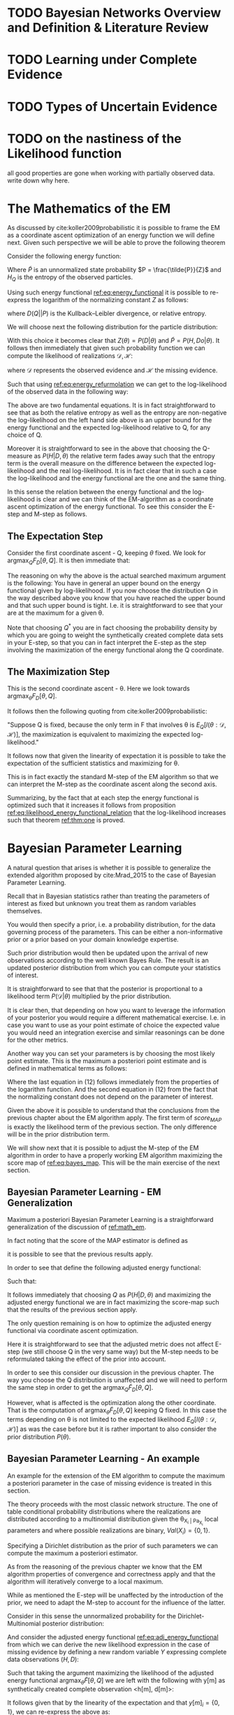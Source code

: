 #+LATEX_CLASS: article
#+LATEX_HEADER: \usepackage{arxiv}
#+OPTIONS: toc:nil

#+begin_export latex
\newtheorem{theorem}{Theorem}

\title{Parameter Learning in Bayesian Networks under Uncertain Evidence  \textendash  \ An Exploratory Research.}
\author{
  Marco Hassan 	           	\\
  Zurich, CH		\\
  \\
  \\
  Master Thesis \\
  Presented to the Eidgenossische Teschnische Hochschule Zurich \\
  In Fulfillment Of the Requirements for \\ 
  the Master of Science in Statistics \\
  \\
  Supervisor: PhD. Radu Marinescu \\
  Co-Supervisor: Dr. Markus Kalisch \\
  %% examples of more authors
  %% \AND
  %% Coauthor \\
  %% Affiliation \\
  %% Address \\
  %% \texttt{email} \\   
  %% \And
  %% Coauthor \\
  %% Affiliation \\
  %% Address \\
  %% \texttt{email} \\
  %% \And
  %% Coauthor \\
  %% Affiliation \\
  %% Address \\
  %% \texttt{email} \\
}

\begin{article}

\maketitle
#+end_export

\newpage

\tableofcontents

\newpage

* TODO Bayesian Networks Overview and Definition & Literature Review
  
* TODO Learning under Complete Evidence

* TODO Types of Uncertain Evidence
  
* TODO on the nastiness of the Likelihood function

  all good properties are gone when working with partially observed
  data. write down why here. 


* The Mathematics of the EM
  :PROPERTIES:
  :CUSTOM_ID: math_em
  :END:

  
  As discussed by cite:koller2009probabilistic it is possible to frame
  the EM as a coordinate ascent optimization of an energy function we
  will define next. Given such perspective we will be able to prove the
  following theorem

  #+begin_export latex
  \begin{theorem}\label{thm:one}
  Write here formally that the likelihood improves at each iteration step
  \end{theorem}
  #+end_export

  Consider the following energy function:

  #+begin_export latex
  \begin{equation} \label{eq:energy_functional}
  F[P(X), Q] = E_Q[log (\tilde{P}(X))] + H_Q (X)
  \end{equation}
  #+end_export

  Where $\tilde{P}$ is an unnormalized state probability $P =
  \frac{\tilde{P}}{Z}$ and $H_Q$ is the entropy of the observed
  particles. 

  Using such energy functional [[ref:eq:energy_functional]] it is possible
  to re-express the logarithm of the normalizing constant $Z$ as
  follows:

  #+begin_export latex
  \begin{equation} \label{eq:energy_refurmolation}
  log (Z) = F[P, Q] + D (Q||P)
  \end{equation}  
  #+end_export

  where $D(Q||P)$ is the Kullback–Leibler divergence, or relative
  entropy.

  We will choose next the following distribution for the particle
  distribution:

  #+begin_export latex
  \begin{equation} \label{eq:particle_distribution}
  P (H | D, \theta) =   \frac{P (H, D| \theta)}{P (D| \theta)}
  \end{equation}
  #+end_export

  With this choice it becomes clear that $Z (\theta) = P (D|
  \theta)$ and $\tilde{P} = P (H, Do| \theta)$. It
  follows then immediately that given such probability function we
  can compute the likelihood of realizations $\mathscr{D}, \mathscr{H}$:
  
  #+begin_export latex
  \begin{align} \label{eq:likelihood_particle}
  \mathscr{L} (\theta: \mathscr{D}, \mathscr{H}) =& \  P (\mathscr{H}, \mathscr{D}| \theta)\\
  \mathscr{L} (\theta: \mathscr{D}) =& \ P (\mathscr{D}| \theta)
  \end{align}
  #+end_export

  where $\mathscr{D}$ represents the observed evidence and
  $\mathscr{H}$ the missing evidence.

  Such that using [[ref:eq:energy_refurmolation]] we can get to the
  log-likelihood of the observed data in the following way:

  #+begin_export latex
  \begin{align} \label{eq:likelihood_energy_functional_relation}
  l (\theta: \mathscr{D}) =& \  F_D[\theta, Q] + D (Q (\mathscr{H}) || P (\mathscr{H}| \theta, \mathscr{D})) \\
  l (\theta: \mathscr{D}) =& \  E_Q[l (\theta: \mathscr{D}, \mathscr{H})]+ H_Q (\mathscr {H}) + D (Q (\mathscr{H}) || P (\mathscr{H}| \theta, \mathscr{D}))
  \end{align}
  #+end_export  

  The above are two fundamental equations. It is in fact
  straightforward to see that as both the relative entropy as well as
  the entropy are non-negative the log-likelihood on the left hand
  side above is an upper bound for the energy functional and the expected
  log-likelihood relative to Q, for any choice of Q.

  Moreover it is straightforward to see in the above that choosing the
  Q-measure as $P (H| D, \theta)$ the relative term
  fades away such that the entropy term is the overall measure on the
  difference between the expected log-likelihood and the real
  log-likelihood. It is in fact clear that in such a case the
  log-likelihood and the energy functional are the one and the same
  thing.

  In this sense the relation between the energy functional and the
  log-likelihood is clear and we can think of the EM-algorithm as a
  coordinate ascent optimization of the energy functional. To see this
  consider the E-step and M-step as follows.

** The Expectation Step

   Consider the first coordinate ascent - Q, keeping $\theta$
   fixed. We look for $\operatorname*{argmax}_{Q} F_D[\theta, Q]$. It
   is then immediate that:

   #+begin_export latex
   \begin{align} \label{eq:q_optimum}
   Q^* =& \ P (\mathscr{H}|\mathscr{D}, \theta) \\
   F_D[\theta, Q^*] =& \ l (\theta: \mathscr{D}) \\
   F_D[\theta, Q^*] \geq& \ F_D[\theta, Q]
   \end{align}
   #+end_export   

   The reasoning on why the above is the actual searched maximum
   argument is the following: You have in general an upper bound on the
   energy functional given by log-likelihood. If you now choose the
   distribution Q in the way described above you know that you have
   reached the upper bound and that such upper bound is tight. I.e. it
   is straightforward to see that your are at the maximum for a given
   \theta.

   Note that choosing $Q^*$ you are in fact choosing the probability
   density by which you are going to weight the synthetically created
   complete data sets in your E-step, so that you can in fact
   interpret the E-step as the step involving the maximization of the
   energy functional along the Q coordinate.

** The Maximization Step

    This is the second coordinate ascent - \theta. Here we look
    towards $\operatorname*{argmax}_{\theta} F_D[\theta, Q]$.

    It follows then the following quoting from
    cite:koller2009probabilistic:

    "Suppose Q is fixed, because the only term in F that involves \theta is
    $E_Q[l (\theta: \mathscr{D}, \mathscr{H})]$, the maximization is
    equivalent to maximizing the expected log-likelihood."

    It follows now that given the linearity of expectation it is
    possible to take the expectation of the sufficient statistics and
    maximizing for \theta.

    This is in fact exactly the standard M-step of the EM algorithm so
    that we can interpret the M-step as the coordinate ascent along
    the second axis. 
    
   Summarizing, by the fact that at each step the energy functional is
   optimized such that it increases it follows from proposition
   [[ref:eq:likelihood_energy_functional_relation]] that the
   log-likelihood increases such that theorem [[ref:thm:one]] is proved.


* Bayesian Parameter Learning

  A natural question that arises is whether it is possible to
  generalize the extended algorithm proposed by cite:Mrad_2015 to the
  case of Bayesian Parameter Learning.

  Recall that in Bayesian statistics rather than treating the
  parameters of interest as fixed but unknown you treat them as random
  variables themselves.

  You would then specify a prior, i.e. a probability distribution, for
  the data governing process of the parameters. This can be either a
  non-informative prior or a prior based on your domain knowledge
  expertise.

  Such prior distribution would then be updated upon the arrival of
  new observations according to the well known Bayes Rule. The result
  is an updated posterior distribution from which you can compute your
  statistics of interest.


  #+begin_export latex
  \begin{equation} \label{eq:bayes_formula}
  P (\theta | \mathscr{D}) = \frac{P (\mathscr{D} | \theta) * P(\theta)}{P (\mathscr{D})} 
  \end{equation}
  #+end_export

  It is straightforward to see that that the posterior is proportional
  to a likelihood term $P (\mathscr{D} | \theta)$ multiplied by the
  prior distribution.

  It is clear then, that depending on how you want to leverage the
  information of your posterior you would require a different
  mathematical exercise. I.e. in case you want to use as your
  point estimate of choice the expected value you would need an
  integration exercise and similar reasonings can be done for the
  other metrics.

  Another way you can set your parameters is by choosing the most
  likely point estimate. This is the maximum a posteriori point
  estimate and is defined in mathematical terms as follows:

  #+begin_export latex
  \begin{align} 
  \tilde{\theta} =& \operatorname*{argmax}_{\theta} \frac{P (\mathscr{D} | \theta) * P(\theta)}{P (\mathscr{D})} \nonumber\\
  \tilde{\theta} =& \operatorname*{argmax}_{\theta} P (\mathscr{D} | \theta) * P(\theta)\\ \label{eq:bayes_map}
  \tilde{\theta} =& \operatorname*{argmax}_{\theta} log (P (\mathscr{D} | \theta)) + log (P(\theta)) \nonumber \\
  \nonumber \\ 
  score_{MAP} (\theta : \mathscr{D}) =& \ log (P (\mathscr{D} | \theta)) + log (P(\theta)) \nonumber\\
  \tilde{\theta} =& \operatorname*{argmax}_{\theta} score_{MAP}(\theta : \mathscr{D})
  \end{align}
  #+end_export

  Where the last equation in (12) follows immediately from the properties of
  the logarithm function. And the second equation in (12) from the fact that
  the normalizing constant does not depend on the parameter of
  interest.

  Given the above it is possible to understand that the conclusions
  from the previous chapter about the EM algorithm apply. The first
  term of $score_{MAP}$ is exactly the likelihood term of the previous
  section. The only difference will be in the prior distribution term.

  We will show next that it is possible to adjust the M-step of the EM
  algorithm in order to have a properly working EM algorithm
  maximizing the score map of [[ref:eq:bayes_map]]. This will be the main
  exercise of the next section.

    #+Begin_export latex
\end{article}
  #+end_export  

** Bayesian Parameter Learning - EM Generalization

   Maximum a posteriori Bayesian Parameter Learning is a
   straightforward generalization of the discussion of [[ref:math_em]].

   In fact noting that the score of the MAP estimator is defined as

   #+begin_export latex
   \begin{equation} 
   score_{MAP} (\theta : \mathscr{D}) =& \ log (P (\mathscr{D} | \theta)) + log (P(\theta)) 
   \end{equation}
   #+end_export

   it is possible to see that the previous results apply.

   In order to see that define the following adjusted energy
   functional:
   
   #+begin_export latex
   \begin{equation} \label{eq:adj_energy_functional}
   \tilde{F}[\theta, Q] = E_Q[log (\tilde{P}(X))] + H_Q (X) + log (P(\theta)) 
   \end{equation}
   #+end_export

   Such that:

   #+begin_export latex
   \begin{align} \label{eq:adj_likelihood_energy_functional_relation}
   l (\theta: \mathscr{D}) + log (P(\theta)) =& \ \tilde{F}_D[\theta, Q] + D (Q (\mathscr{H}) || P (\mathscr{H}| \theta, \mathscr{D})) 
   \end{align}
   #+end_export  

   It follows immediately that choosing $Q$ as $P (H|D, \theta)$ and
   maximizing the adjusted energy functional we are in fact maximizing
   the score-map such that the results of the previous section
   apply. 

   The only question remaining is on how to optimize the adjusted
   energy functional via coordinate ascent optimization.

   Here it is straightforward to see that the adjusted metric does not
   affect E-step (we still choose Q in the very same way) but the
   M-step needs to be reformulated taking the effect of the prior into
   account.

   In order to see this consider our discussion in the previous
   chapter. The way you choose the Q distribution is unaffected and we
   will need to perform the same step in order to get the
   $\operatorname*{argmax}_{Q} \tilde{F}_D[\theta, Q]$.

   However, what is affected is the optimization along the other
   coordinate. That is the computation of
   $\operatorname*{argmax}_{\theta} \tilde{F}_D[\theta, Q]$ keeping Q
   fixed. In this case the terms depending on \theta is not limited to
   the expected likelihood $E_Q[l (\theta: \mathscr{D}, \mathscr{H})]$
   as was the case before but it is rather important to also consider
   the prior distribution $P(\theta)$.
   
**  Bayesian Parameter Learning - An example

   An example for the extension of the EM algorithm to compute the
   maximum a posteriori parameter in the case of missing evidence is
   treated in this section.

   The theory proceeds with the most classic network structure. The
   one of table conditional probability distributions where the
   realizations are distributed according to a multinomial
   distribution given the \theta_{X_i | Pa_{X_i}} local parameters and
   where possible realizations are binary, $Val(X_i) = \{0,1 \}$.

   Specifying a Dirichlet distribution as the prior of such parameters
   we can compute the maximum a posteriori estimator.

   As from the reasoning of the previous chapter we know that the EM
   algorithm properties of convergence and correctness apply and that
   the algorithm will iteratively converge to a local maximum.

   While as mentioned the E-step will be unaffected by the
   introduction of the prior, we need to adapt the M-step to account
   for the influence of the latter.

   Consider in this sense the unnormalized probability for the
   Dirichlet-Multinomial posterior distribution:

   #+begin_export latex
   \begin{align} \label{eq:dirichlet-multinomial-score}
   P(\theta | X) = \frac{\Gamma(\sum_i x_i + 1)}{\prod_i \Gamma(x_i + 1)} \prod_i^K \theta_{x_i | Pa_i}^{x_i}  * \frac{1}{B(\alpha)} \prod_{i=1}^K \theta_{x_i | Pa_i}^{\alpha_i - 1}
   \end{align}
   #+end_export

   And consider the adjusted energy functional
   [[ref:eq:adj_energy_functional]] from which we can derive the new
   likelihood expression in the case of missing evidence by defining a
   new random variable $Y$ expressing complete data observations
   $(H, D)$:
   
   #+begin_export latex
   \begin{align} \label{eq:dirichlet-multinomial-likelihood}
   \tilde{F}[\theta, Q] =& \ E_Q[P_\theta(Y)] + H_Q (Y)
   \end{align}
   #+end_export

   Such that taking the argument maximizing the likelihood of the
   adjusted energy functional $\operatorname*{argmax}_{\theta}
   \tilde{F}[\theta, Q]$ we are left with the following with y[m] as
   synthetically created complete observation <h[m], d[m]>:

   #+begin_export latex
   \begin{align} \label{eq:first-order-condition}
   \tilde{\theta} =& \operatorname*{argmax}_{\theta} \sum_m E_Q[log(\frac{\Gamma(\sum_i y[m]_i + 1)}{\prod_i \Gamma(y[m]_i + 1)} \prod_i^K \theta_{y_i | Pa{y_i}}^{y[m]_i} * \frac{1}{B(\alpha)} \prod_{i=1}^K \theta_{y_i | Pa{y_i}}^{\alpha_i - 1})] + H_Q (y[m]) \\
   \nonumber\\   
   \tilde{\theta} =& \operatorname*{argmax}_{\theta} \sum_m E_Q[log(\prod_i^K \theta_{y_i | Pa{y_i}}^{y[m]_i} * \theta_{y_i | Pa{y_i}}^{\alpha_i - 1})]\\
   \nonumber\\   
   \tilde{\theta} =& \operatorname*{argmax}_{\theta} \sum_m E_Q[log(\prod_i^K \theta_{y_i | Pa{y_i}}^{y[m]_i + \alpha_i - 1})] 
   \end{align}
   #+end_export

   It follows given that by the linearity of the expectation and that
   $y[m]_i = \{0,1\}$, we can re-express the above as:
   
   #+begin_export latex
   \begin{align} \label{eq:solution1}
   \tilde{\theta} =& \operatorname*{argmax}_{\theta} \sum_i^K (\sum_m^M E_Q[M[y_i, Pa_{y_i}]] + \alpha_i - 1) * log(\theta_{y_i | Pa{y_i}})] 
   \end{align}
   #+end_export

   where it holds

   #+begin_export latex
   \begin{align} \label{eq:expected_sufficient}
   \bar{M}[y_i, Pa_{y_i}]  =& \sum_m^M E_Q[M[y_i, Pa_{y_i}]]\\
   \bar{M}[y_i, Pa_{y_i}]  =& \sum_m^M \sum_{h[m] \in Val(\mathscr{H}[m])} Q(h[m]) \mathbbm{1}_{\{Y[m]_i = y[m]_i\}}\\
   \bar{M}[y_i, Pa_{y_i}]  =& \sum_m^M P(y_i | d[m], \theta)
   \end{align}
   #+end_export   

   So that ultimately:
   
   #+begin_export latex
   \begin{align} \label{eq:solution2}
   \tilde{\theta} =& \operatorname*{argmax}_{\theta} \sum_i^K (\bar{M}[y_i, Pa_{y_i}] + \alpha_i - 1) * log(\theta_{y_i | Pa{y_i}})] 
   \end{align}
   #+end_export      

   Given the additional restriction that $\sum_i \theta_{y_i |
   Pa{y_i}} = 1$, we can obtain the necessary condition for finding
   the optimum by using the Lagrange method

   #+begin_export latex
   \begin{align} \label{eq:first-order1}
   \frac{\partial}{\partial \theta_{y_i | Pa{y_i}}} \sum_i^K (\bar{M}[y_i, Pa_{y_i}] + \alpha_i - 1) * log(\tilde{\theta}_{y_i | Pa{y_i}})] - \lambda (\sum_i \tilde{\theta}_{y_i | Pa{y_i}} - 1) \mathrel{\stackon[5pt]{$=$}{$\scriptstyle!$}} 0
   \end{align}
   \begin{align} \label{eq:first-order2}
   \lambda = \frac{\bar{M}[y_i, Pa_{y_i}] + \alpha_i - 1}{\tilde{\theta}_{y_i | Pa{y_i}}}
   \end{align}
   #+end_export

   And inserting this in the first order condition and solving for
   $\tilde{\theta}_{y_i | Pa{y_i}}$

   #+begin_export latex
   \begin{align} \label{eq:solution}
   \tilde{\theta}_{y_i | Pa{y_i}} =& \frac{\bar{M}[y_i, Pa_{y_i}] + \alpha_i - 1}{\sum_j \bar{M}[y_j, Pa_{y_j}] + \alpha_j - 1}
   \end{align}
   #+end_export

   This will be the way you update the parameters in the M-step.

   It is straightforward to see from the above that it is possible to
   perform the same exercise in similar settings and as long as the
   prior distribution $P(\theta)$ is well behaved such that we can
   compute the first derivative of it and get to an analytic solution
   for the M-step the correctness and convergence properties of EM
   apply to the score of the maximum a posteriori point estimate such
   that we will choose a local maximum point estimator.

   
 \newpage

 bibliography:~/Desktop/Bayesian_Net_Thesis/literature/references.bib
 bibliographystyle:unsrt
  

** TODOs
   
*** TODO check if particle formulation in energy functional ok as such
    
*** TODO make more explicit the citation to koller and friedman in the chapter about the mathematics of the EM algo

